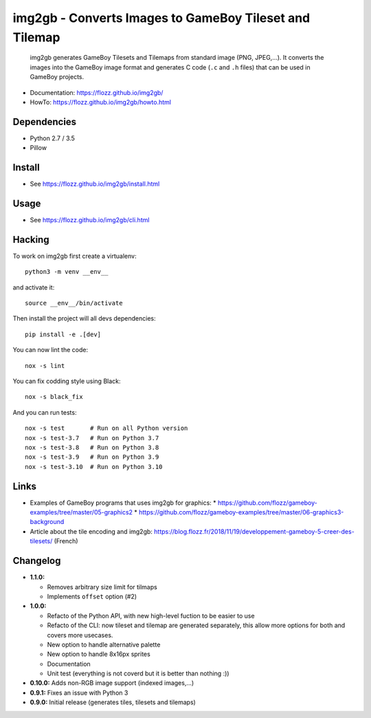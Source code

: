 img2gb - Converts Images to GameBoy Tileset and Tilemap
=======================================================

|Build Status| |PYPI Version| |License|

    img2gb generates GameBoy Tilesets and Tilemaps from standard image (PNG,
    JPEG,...). It converts the images into the GameBoy image format and
    generates C code (``.c`` and ``.h`` files) that can be used in GameBoy
    projects.

.. image:: ./doc/_static/banner.png

* Documentation: https://flozz.github.io/img2gb/
* HowTo: https://flozz.github.io/img2gb/howto.html


Dependencies
------------

* Python 2.7 / 3.5
* Pillow


Install
-------

* See https://flozz.github.io/img2gb/install.html


Usage
-----

* See https://flozz.github.io/img2gb/cli.html


Hacking
-------

To work on img2gb first create a virtualenv::

    python3 -m venv __env__

and activate it::

    source __env__/bin/activate

Then install the project will all devs dependencies::

    pip install -e .[dev]

You can now lint the code::

    nox -s lint

You can fix codding style using Black::

    nox -s black_fix

And you can run tests::

    nox -s test       # Run on all Python version
    nox -s test-3.7   # Run on Python 3.7
    nox -s test-3.8   # Run on Python 3.8
    nox -s test-3.9   # Run on Python 3.9
    nox -s test-3.10  # Run on Python 3.10


Links
-----

* Examples of GameBoy programs that uses img2gb for graphics:
  * https://github.com/flozz/gameboy-examples/tree/master/05-graphics2
  * https://github.com/flozz/gameboy-examples/tree/master/06-graphics3-background
* Article about the tile encoding and img2gb: https://blog.flozz.fr/2018/11/19/developpement-gameboy-5-creer-des-tilesets/ (French)


Changelog
---------

* **1.1.0:**

  * Removes arbitrary size limit for tilmaps
  * Implements ``offset`` option (#2)

* **1.0.0:**

  * Refacto of the Python API, with new high-level fuction to be easier to use
  * Refacto of the CLI: now tileset and tilemap are generated separately, this allow more options for both and covers more usecases.
  * New option to handle alternative palette
  * New option to handle 8x16px sprites
  * Documentation
  * Unit test (everything is not coverd but it is better than nothing :))

* **0.10.0:** Adds non-RGB image support (indexed images,...)
* **0.9.1:** Fixes an issue with Python 3
* **0.9.0:** Initial release (generates tiles, tilesets and tilemaps)


.. |Build Status| image:: https://travis-ci.org/flozz/img2gb.svg?branch=master
   :target: https://travis-ci.org/flozz/img2gb
.. |PYPI Version| image:: https://img.shields.io/pypi/v/img2gb.svg
   :target: https://pypi.python.org/pypi/img2gb
.. |License| image:: https://img.shields.io/pypi/l/img2gb.svg
   :target: https://github.com/flozz/img2gb/blob/master/LICENSE
